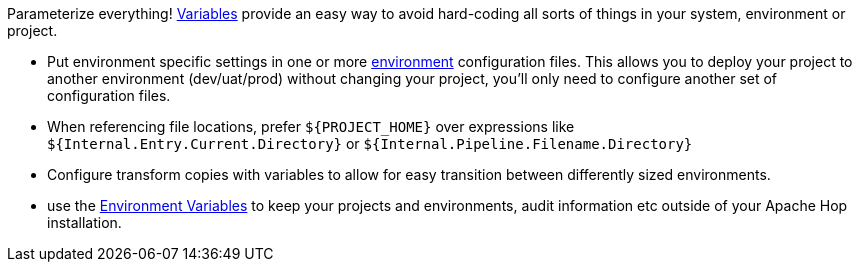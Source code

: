 ////
Licensed to the Apache Software Foundation (ASF) under one
or more contributor license agreements.  See the NOTICE file
distributed with this work for additional information
regarding copyright ownership.  The ASF licenses this file
to you under the Apache License, Version 2.0 (the
"License"); you may not use this file except in compliance
with the License.  You may obtain a copy of the License at
  http://www.apache.org/licenses/LICENSE-2.0
Unless required by applicable law or agreed to in writing,
software distributed under the License is distributed on an
"AS IS" BASIS, WITHOUT WARRANTIES OR CONDITIONS OF ANY
KIND, either express or implied.  See the License for the
specific language governing permissions and limitations
under the License.
////

[[Variables]]
:openvar: ${
:closevar: }
:imagesdir: ../../assets/images

Parameterize everything! xref:variables.adoc[Variables] provide an easy way to avoid hard-coding all sorts of things in your system, environment or project.

* Put environment specific settings in one or more xref:projects/projects-environments.adoc[environment] configuration files. This allows you to deploy your project to another environment (dev/uat/prod) without changing your project, you'll only need to configure another set of configuration files.
* When referencing file locations, prefer `{openvar}PROJECT_HOME{closevar}` over expressions like `{openvar}Internal.Entry.Current.Directory{closevar}` or `{openvar}Internal.Pipeline.Filename.Directory{closevar}`
* Configure transform copies with variables to allow for easy transition between differently sized environments.
* use the xref:variables.adoc#_environment_variables[Environment Variables] to keep your projects and environments, audit information etc outside of your Apache Hop installation.
